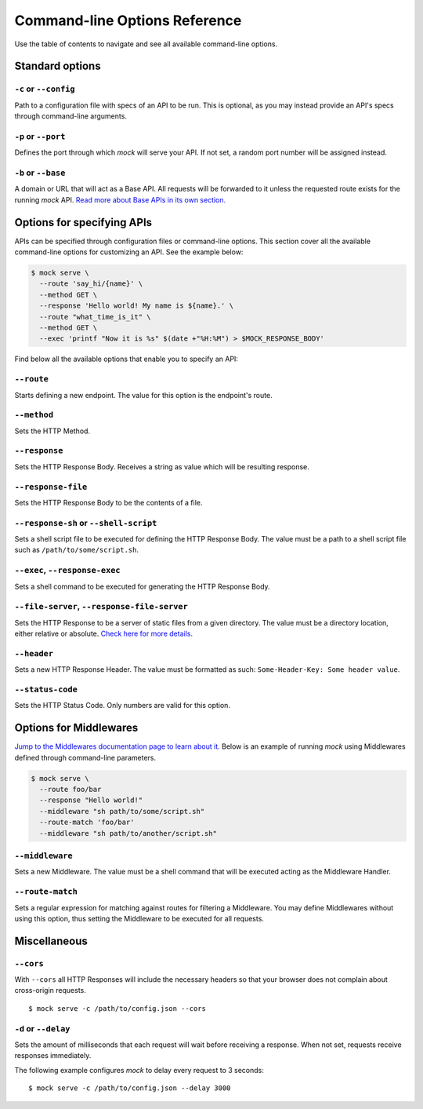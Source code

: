 Command-line Options Reference
==============================

Use the table of contents to navigate and see all available command-line
options.

Standard options
~~~~~~~~~~~~~~~~

``-c`` or ``--config``
----------------------

Path to a configuration file with specs of an API to be run. This is optional,
as you may instead provide an API's specs through command-line arguments.

``-p`` or ``--port``
--------------------

Defines the port through which `mock` will serve your API. If not set, a random
port number will be assigned instead.

``-b`` or ``--base``
--------------------

A domain or URL that will act as a Base API. All requests will be forwarded to
it unless the requested route exists for the running `mock` API. `Read more
about Base APIs in its own section. <base_apis.html>`__

Options for specifying APIs
~~~~~~~~~~~~~~~~~~~~~~~~~~~

APIs can be specified through configuration files or command-line options. This
section cover all the available command-line options for customizing an API.
See the example below:

.. code:: sh

   $ mock serve \
     --route 'say_hi/{name}' \
     --method GET \
     --response 'Hello world! My name is ${name}.' \
     --route "what_time_is_it" \
     --method GET \
     --exec 'printf "Now it is %s" $(date +"%H:%M") > $MOCK_RESPONSE_BODY'

Find below all the available options that enable you to specify an API:

``--route``
-----------

Starts defining a new endpoint. The value for this option is the endpoint's
route.

``--method``
------------

Sets the HTTP Method.

``--response``
--------------

Sets the HTTP Response Body. Receives a string as value which will be resulting
response.

``--response-file``
-------------------

Sets the HTTP Response Body to be the contents of a file.

``--response-sh`` or ``--shell-script``
---------------------------------------

Sets a shell script file to be executed for defining the HTTP Response Body.
The value must be a path to a shell script file such as
``/path/to/some/script.sh``.

``--exec``, ``--response-exec``
-------------------------------

Sets a shell command to be executed for generating the HTTP Response Body.

``--file-server``, ``--response-file-server``
---------------------------------------------

Sets the HTTP Response to be a server of static files from a given directory.
The value must be a directory location, either relative or absolute. `Check
here for more details. <static_files.html>`__

``--header``
------------

Sets a new HTTP Response Header. The value must be formatted as such:
``Some-Header-Key: Some header value``.

``--status-code``
-----------------

Sets the HTTP Status Code. Only numbers are valid for this option.

Options for Middlewares
~~~~~~~~~~~~~~~~~~~~~~~

`Jump to the Middlewares documentation page to learn about it.
<middlewares.html>`__ Below is an example of running `mock` using Middlewares
defined through command-line parameters.

.. code:: sh

  $ mock serve \
    --route foo/bar
    --response "Hello world!"
    --middleware "sh path/to/some/script.sh"
    --route-match 'foo/bar'
    --middleware "sh path/to/another/script.sh"

``--middleware``
----------------

Sets a new Middleware. The value must be a shell command that will be executed
acting as the Middleware Handler.

``--route-match``
-----------------

Sets a regular expression for matching against routes for filtering a
Middleware. You may define Middlewares without using this option, thus setting
the Middleware to be executed for all requests.

Miscellaneous
~~~~~~~~~~~~~

``--cors``
----------

With ``--cors`` all HTTP Responses will include the necessary headers so
that your browser does not complain about cross-origin requests.

::

   $ mock serve -c /path/to/config.json --cors

``-d`` or ``--delay``
---------------------

Sets the amount of milliseconds that each request will wait before
receiving a response. When not set, requests receive responses
immediately.

The following example configures *mock* to delay every request to 3
seconds:

::

   $ mock serve -c /path/to/config.json --delay 3000
